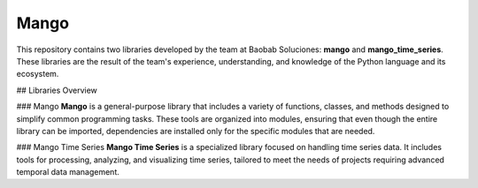 Mango
------

.. image:: https://img.shields.io/pypi/v/mango?label=version&logo=python&logoColor=white&style=for-the-badge&color=E58164
   :alt: PyPI
   :target: https://pypi.org/project/mango/
.. image:: https://img.shields.io/pypi/l/mango?color=blue&style=for-the-badge
  :alt: PyPI - License
  :target: https://github.com/baobabsoluciones/mango/blob/master/LICENSE
.. image:: https://img.shields.io/github/actions/workflow/status/baobabsoluciones/mango/build_docs.yml?label=docs&logo=github&style=for-the-badge
   :alt: GitHub Workflow Status
   :target: https://github.com/baobabsoluciones/mango/actions
.. image:: https://img.shields.io/codecov/c/gh/baobabsoluciones/mango?flag=unit-tests&label=coverage&logo=codecov&logoColor=white&style=for-the-badge&token=0KKRF3J95L
    :alt: Codecov
    :target: https://app.codecov.io/gh/baobabsoluciones/mango


This repository contains two libraries developed by the team at Baobab Soluciones: **mango** and **mango_time_series**. These libraries are the result of the team's experience, understanding, and knowledge of the Python language and its ecosystem.

## Libraries Overview

### Mango
**Mango** is a general-purpose library that includes a variety of functions, classes, and methods designed to simplify common programming tasks. These tools are organized into modules, ensuring that even though the entire library can be imported, dependencies are installed only for the specific modules that are needed.

### Mango Time Series
**Mango Time Series** is a specialized library focused on handling time series data. It includes tools for processing, analyzing, and visualizing time series, tailored to meet the needs of projects requiring advanced temporal data management.